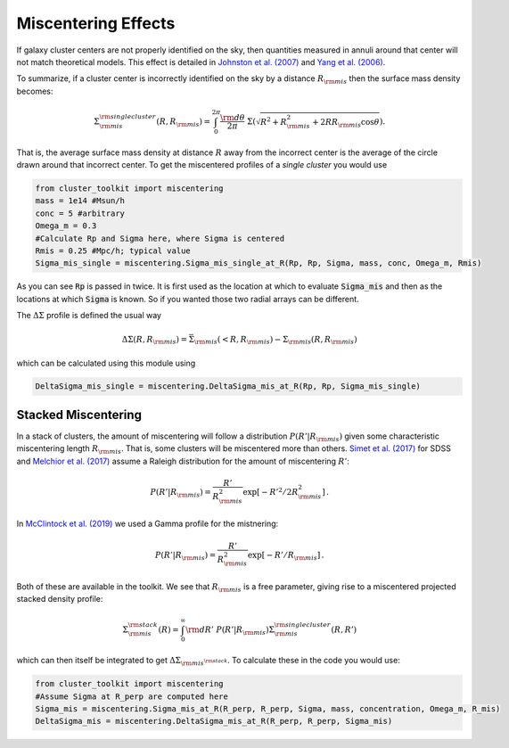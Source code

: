 ************************************************************************
Miscentering Effects
************************************************************************

If galaxy cluster centers are not properly identified on the sky, then quantities measured in annuli around that center will not match theoretical models. This effect is detailed in `Johnston et al. (2007) <http://adsabs.harvard.edu/cgi-bin/bib_query?arXiv:astro-ph/0507467>`_ and `Yang et al. (2006) <https://arxiv.org/abs/astro-ph/0607552>`_.

To summarize, if a cluster center is incorrectly identified on the sky by a distance :math:`R_{\rm mis}` then the surface mass density becomes:

.. math::

   \Sigma_{\rm mis}^{\rm single\ cluster}(R, R_{\rm mis}) = \int_0^{2\pi} \frac{{\rm d}\theta}{2\pi}\ \Sigma\left(\sqrt{R^2+R_{\rm mis}^2 + 2RR_{\rm mis}\cos\theta}\right).

That is, the average surface mass density at distance :math:`R` away from the incorrect center is the average of the circle drawn around that incorrect center. To get the miscentered profiles of a *single cluster* you would use

.. code::
   
   from cluster_toolkit import miscentering
   mass = 1e14 #Msun/h
   conc = 5 #arbitrary
   Omega_m = 0.3
   #Calculate Rp and Sigma here, where Sigma is centered
   Rmis = 0.25 #Mpc/h; typical value
   Sigma_mis_single = miscentering.Sigma_mis_single_at_R(Rp, Rp, Sigma, mass, conc, Omega_m, Rmis)

As you can see :code:`Rp` is passed in twice. It is first used as the location at which to evaluate :code:`Sigma_mis` and then as the locations at which :code:`Sigma` is known. So if you wanted those two radial arrays can be different.

The :math:`\Delta\Sigma` profile is defined the usual way

.. math::

   \Delta\Sigma(R,R_{\rm mis}) = \bar{\Sigma}_{\rm mis}(<R,R_{\rm mis}) - \Sigma_{\rm mis}(R,R_{\rm mis})

which can be calculated using this module using

.. code::

   DeltaSigma_mis_single = miscentering.DeltaSigma_mis_at_R(Rp, Rp, Sigma_mis_single)

Stacked Miscentering
==============================

In a stack of clusters, the amount of miscentering will follow a distribution :math:`P(R'|R_{\rm mis})` given some characteristic miscentering length :math:`R_{\rm mis}`. That is, some clusters will be miscentered more than others. `Simet et al. (2017) <https://arxiv.org/abs/1603.06953>`_ for SDSS and `Melchior et al. (2017) <https://arxiv.org/abs/1610.06890>`_ assume a Raleigh distribution for the amount of miscentering :math:`R'`:

.. math::

   P(R'|R_{\rm mis}) = \frac{R'}{R^2_{\rm mis}}\exp[-R'^2/2R_{\rm mis}^2]\,.

In `McClintock et al. (2019) <http://adsabs.harvard.edu/abs/2019MNRAS.482.1352M>`_ we used a Gamma profile for the mistnering:

.. math::

   P(R'|R_{\rm mis}) =  \frac{R'}{R^2_{\rm mis}}\exp[-R'/R_{\rm mis}]\,.

Both of these are available in the toolkit. We see that :math:`R_{\rm mis}` is a free parameter, giving rise to a miscentered projected stacked density profile:

.. math::

   \Sigma_{\rm mis}^{\rm stack}(R) = \int_0^\infty{\rm d}R'\ P(R'|R_{\rm mis})\Sigma_{\rm mis}^{\rm single\ cluster}(R, R')

which can then itself be integrated to get :math:`\Delta\Sigma_{\rm mis^{\rm stack}}`. To calculate these in the code you would use:

.. code::

   from cluster_toolkit import miscentering
   #Assume Sigma at R_perp are computed here
   Sigma_mis = miscentering.Sigma_mis_at_R(R_perp, R_perp, Sigma, mass, concentration, Omega_m, R_mis)
   DeltaSigma_mis = miscentering.DeltaSigma_mis_at_R(R_perp, R_perp, Sigma_mis)
   

